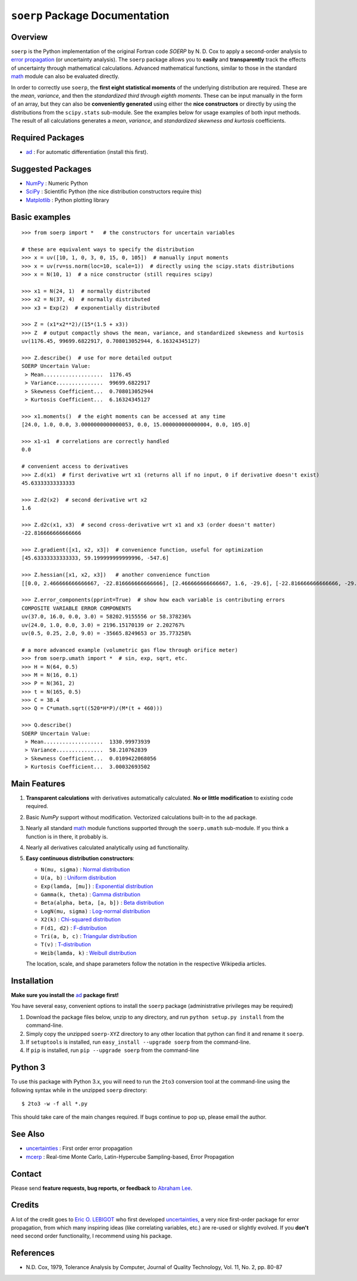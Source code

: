 ``soerp`` Package Documentation
===============================

Overview
--------

``soerp`` is the Python implementation of the original Fortran code `SOERP` 
by N. D. Cox to apply a second-order analysis to `error propagation`_ (or 
uncertainty analysis). The ``soerp`` package allows you to **easily** and 
**transparently** track the effects of uncertainty through mathematical 
calculations. Advanced mathematical functions, similar to those in the standard 
math_ module can also be evaluated directly.

In order to correctly use ``soerp``, the **first eight statistical moments** 
of the underlying distribution are required. These are the *mean*, *variance*, 
and then the *standardized third through eighth moments*. These can be input 
manually in the form of an array, but they can also be **conveniently 
generated** using either the **nice constructors** or directly by using the 
distributions from the ``scipy.stats`` sub-module. See the examples below for 
usage examples of both input methods. The result of all calculations generates a 
*mean*, *variance*, and *standardized skewness and kurtosis* coefficients.


Required Packages
-----------------

- ad_ : For automatic differentiation (install this first).

Suggested Packages
------------------

- NumPy_ : Numeric Python

- SciPy_ : Scientific Python (the nice distribution constructors require this)

- Matplotlib_ : Python plotting library

Basic examples
--------------
::

    >>> from soerp import *   # the constructors for uncertain variables

    # these are equivalent ways to specify the distribution
    >>> x = uv([10, 1, 0, 3, 0, 15, 0, 105])  # manually input moments
    >>> x = uv(rv=ss.norm(loc=10, scale=1))  # directly using the scipy.stats distributions
    >>> x = N(10, 1)  # a nice constructor (still requires scipy)

    >>> x1 = N(24, 1)  # normally distributed
    >>> x2 = N(37, 4)  # normally distributed
    >>> x3 = Exp(2)  # exponentially distributed

    >>> Z = (x1*x2**2)/(15*(1.5 + x3))
    >>> Z  # output compactly shows the mean, variance, and standardized skewness and kurtosis
    uv(1176.45, 99699.6822917, 0.708013052944, 6.16324345127)

    >>> Z.describe()  # use for more detailed output
    SOERP Uncertain Value:
     > Mean...................  1176.45
     > Variance...............  99699.6822917
     > Skewness Coefficient...  0.708013052944
     > Kurtosis Coefficient...  6.16324345127
        
    >>> x1.moments()  # the eight moments can be accessed at any time
    [24.0, 1.0, 0.0, 3.0000000000000053, 0.0, 15.000000000000004, 0.0, 105.0]
    
    >>> x1-x1  # correlations are correctly handled
    0.0
    
    # convenient access to derivatives
    >>> Z.d(x1)  # first derivative wrt x1 (returns all if no input, 0 if derivative doesn't exist)
    45.63333333333333

    >>> Z.d2(x2)  # second derivative wrt x2
    1.6

    >>> Z.d2c(x1, x3)  # second cross-derivative wrt x1 and x3 (order doesn't matter)
    -22.816666666666666
    
    >>> Z.gradient([x1, x2, x3])  # convenience function, useful for optimization
    [45.63333333333333, 59.199999999999996, -547.6]

    >>> Z.hessian([x1, x2, x3])   # another convenience function
    [[0.0, 2.466666666666667, -22.816666666666666], [2.466666666666667, 1.6, -29.6], [-22.816666666666666, -29.6, 547.6]]

    >>> Z.error_components(pprint=True)  # show how each variable is contributing errors
    COMPOSITE VARIABLE ERROR COMPONENTS
    uv(37.0, 16.0, 0.0, 3.0) = 58202.9155556 or 58.378236%
    uv(24.0, 1.0, 0.0, 3.0) = 2196.15170139 or 2.202767%
    uv(0.5, 0.25, 2.0, 9.0) = -35665.8249653 or 35.773258%

    # a more advanced example (volumetric gas flow through orifice meter)
    >>> from soerp.umath import *  # sin, exp, sqrt, etc.
    >>> H = N(64, 0.5)
    >>> M = N(16, 0.1)
    >>> P = N(361, 2)
    >>> t = N(165, 0.5)
    >>> C = 38.4
    >>> Q = C*umath.sqrt((520*H*P)/(M*(t + 460)))
    
    >>> Q.describe()
    SOERP Uncertain Value:
     > Mean...................  1330.99973939
     > Variance...............  58.210762839
     > Skewness Coefficient...  0.0109422068056
     > Kurtosis Coefficient...  3.00032693502
 
Main Features
-------------

1. **Transparent calculations** with derivatives automatically calculated. 
   **No or little modification** to existing code required.

2. Basic `NumPy` support without modification. Vectorized calculations built-in  
   to the ``ad`` package.

3. Nearly all standard `math`_ module functions supported through the 
   ``soerp.umath`` sub-module. If you think a function is in there, it probably 
   is.

4. Nearly all derivatives calculated analytically using ``ad`` functionality.

5. **Easy continuous distribution constructors**: 

   - ``N(mu, sigma)`` : `Normal distribution`_

   - ``U(a, b)`` : `Uniform distribution`_

   - ``Exp(lamda, [mu])`` : `Exponential distribution`_

   - ``Gamma(k, theta)`` : `Gamma distribution`_

   - ``Beta(alpha, beta, [a, b])`` : `Beta distribution`_

   - ``LogN(mu, sigma)`` : `Log-normal distribution`_

   - ``X2(k)`` : `Chi-squared distribution`_

   - ``F(d1, d2)`` : `F-distribution`_

   - ``Tri(a, b, c)`` : `Triangular distribution`_

   - ``T(v)`` : `T-distribution`_

   - ``Weib(lamda, k)`` : `Weibull distribution`_

   The location, scale, and shape parameters follow the notation in the 
   respective Wikipedia articles.

Installation
------------

**Make sure you install the** `ad`_ **package first!**

You have several easy, convenient options to install the ``soerp`` package 
(administrative privileges may be required)

1. Download the package files below, unzip to any directory, and run 
   ``python setup.py install`` from the command-line.
   
2. Simply copy the unzipped ``soerp-XYZ`` directory to any other location that 
   python can find it and rename it ``soerp``.
   
3. If ``setuptools`` is installed, run ``easy_install --upgrade soerp`` from 
   the command-line.
   
4. If ``pip`` is installed, run ``pip --upgrade soerp`` from the command-line

Python 3
--------

To use this package with Python 3.x, you will need to run the ``2to3`` 
conversion tool at the command-line using the following syntax while in 
the unzipped ``soerp`` directory::

    $ 2to3 -w -f all *.py
    
This should take care of the main changes required. If bugs continue to pop up,
please email the author.
    
See Also
--------

- uncertainties_ : First order error propagation

- mcerp_ : Real-time Monte Carlo, Latin-Hypercube Sampling-based, Error Propagation

Contact
-------

Please send **feature requests, bug reports, or feedback** to 
`Abraham Lee`_.

Credits
-------

A lot of the credit goes to `Eric O. LEBIGOT`_ who first developed 
`uncertainties`_, a very nice first-order package for error propagation, from 
which many inspiring ideas (like correlating variables, etc.) are re-used or 
slightly evolved. If you **don't** need second order functionality, I recommend 
using his package.

References
----------

- N.D. Cox, 1979, Tolerance Analysis by Computer, Journal of Quality Technology, Vol. 11, No. 2, pp. 80-87



.. _error propagation: http://en.wikipedia.org/wiki/Propagation_of_uncertainty
.. _math: http://docs.python.org/library/math.html
.. _ad: http://pypi.python.org/pypi/ad
.. _mcerp: http://pypi.python.org/pypi/mcerp
.. _NumPy: http://www.numpy.org/
.. _SciPy: http://scipy.org
.. _Matplotlib: http://matplotlib.org/
.. _uncertainties: http://pypi.python.org/pypi/uncertainties
.. _Abraham Lee: mailto: tisimst@gmail.com
.. _Eric O. LEBIGOT: http://www.linkedin.com/pub/eric-lebigot/22/293/277
.. _PEP8: http://www.python.org/dev/peps/pep-0008
.. _Normal distribution: http://en.wikipedia.org/wiki/Normal_distribution
.. _Uniform distribution: http://en.wikipedia.org/wiki/Uniform_distribution_(continuous)
.. _Exponential distribution: http://en.wikipedia.org/wiki/Exponential_distribution
.. _Gamma distribution: http://en.wikipedia.org/wiki/Gamma_distribution
.. _Beta distribution: http://en.wikipedia.org/wiki/Beta_distribution
.. _Log-normal distribution: http://en.wikipedia.org/wiki/Log-normal_distribution
.. _Chi-squared distribution: http://en.wikipedia.org/wiki/Chi-squared_distribution
.. _F-distribution: http://en.wikipedia.org/wiki/F-distribution
.. _Triangular distribution: http://en.wikipedia.org/wiki/Triangular_distribution
.. _T-distribution: http://en.wikipedia.org/wiki/Student's_t-distribution
.. _Weibull distribution: http://en.wikipedia.org/wiki/Weibull_distribution
